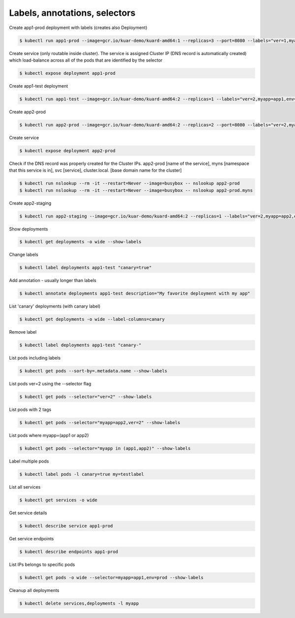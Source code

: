 Labels, annotations, selectors
==============================

Create app1-prod deployment with labels (creates also Deployment)

.. code-block:: shell-session

   $ kubectl run app1-prod --image=gcr.io/kuar-demo/kuard-amd64:1 --replicas=3 --port=8080 --labels="ver=1,myapp=app1,env=prod"

Create service (only routable inside cluster).
The service is assigned Cluster IP (DNS record is automatically created) which load-balance across all of the pods that are identified by the selector

.. code-block:: shell-session

   $ kubectl expose deployment app1-prod

Create app1-test deployment

.. code-block:: shell-session

   $ kubectl run app1-test --image=gcr.io/kuar-demo/kuard-amd64:2 --replicas=1 --labels="ver=2,myapp=app1,env=test"

Create app2-prod

.. code-block:: shell-session

   $ kubectl run app2-prod --image=gcr.io/kuar-demo/kuard-amd64:2 --replicas=2 --port=8080 --labels="ver=2,myapp=app2,env=prod"

Create service

.. code-block:: shell-session

   $ kubectl expose deployment app2-prod

Check if the DNS record was properly created for the Cluster IPs.
app2-prod [name of the service], myns [namespace that this service is in], svc [service], cluster.local. [base domain name for the cluster]

.. code-block:: shell-session

   $ kubectl run nslookup --rm -it --restart=Never --image=busybox -- nslookup app2-prod
   $ kubectl run nslookup --rm -it --restart=Never --image=busybox -- nslookup app2-prod.myns

Create app2-staging

.. code-block:: shell-session

   $ kubectl run app2-staging --image=gcr.io/kuar-demo/kuard-amd64:2 --replicas=1 --labels="ver=2,myapp=app2,env=staging"

Show deployments

.. code-block:: shell-session

   $ kubectl get deployments -o wide --show-labels

Change labels

.. code-block:: shell-session

   $ kubectl label deployments app1-test "canary=true"

Add annotation - usually longer than labels

.. code-block:: shell-session

   $ kubectl annotate deployments app1-test description="My favorite deployment with my app"

List 'canary' deployments (with canary label)

.. code-block:: shell-session

   $ kubectl get deployments -o wide --label-columns=canary

Remove label

.. code-block:: shell-session

   $ kubectl label deployments app1-test "canary-"

List pods including labels

.. code-block:: shell-session

   $ kubectl get pods --sort-by=.metadata.name --show-labels

List pods ver=2 using the --selector flag

.. code-block:: shell-session

   $ kubectl get pods --selector="ver=2" --show-labels

List pods with 2 tags

.. code-block:: shell-session

   $ kubectl get pods --selector="myapp=app2,ver=2" --show-labels

List pods where myapp=(app1 or app2)

.. code-block:: shell-session

   $ kubectl get pods --selector="myapp in (app1,app2)" --show-labels

Label multiple pods

.. code-block:: shell-session

   $ kubectl label pods -l canary=true my=testlabel

List all services

.. code-block:: shell-session

   $ kubectl get services -o wide

Get service details

.. code-block:: shell-session

   $ kubectl describe service app1-prod

Get service endpoints

.. code-block:: shell-session

   $ kubectl describe endpoints app1-prod

List IPs belongs to specific pods

.. code-block:: shell-session

   $ kubectl get pods -o wide --selector=myapp=app1,env=prod --show-labels

Cleanup all deployments

.. code-block:: shell-session

   $ kubectl delete services,deployments -l myapp
